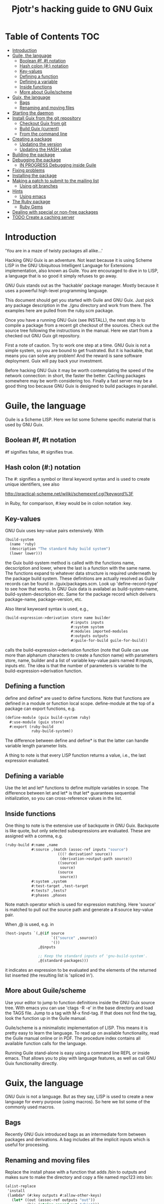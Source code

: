 #+TITLE: Pjotr's hacking guide to GNU Guix

* Table of Contents                                                     :TOC:
 - [[#introduction][Introduction]]
 - [[#guile-the-language][Guile, the language]]
     - [[#boolean-f-t-notation][Boolean #f, #t notation]]
     - [[#hash-colon--notation][Hash colon (#:) notation]]
     - [[#key-values][Key-values]]
     - [[#defining-a-function][Defining a function]]
     - [[#defining-a-variable][Defining a variable]]
     - [[#inside-functions][Inside functions]]
     - [[#more-about-guilescheme][More about Guile/scheme]]
 - [[#guix-the-language][Guix, the language]]
     - [[#bags][Bags]]
     - [[#renaming-and-moving-files][Renaming and moving files]]
 - [[#starting-the-daemon][Starting the daemon]]
 - [[#install-guix-from-the-git-repository][Install Guix from the git repository]]
     - [[#checkout-guix-from-git][Checkout Guix from git]]
     - [[#build-guix-current][Build Guix (current)]]
     - [[#from-the-command-line][From the command line]]
 - [[#creating-a-package][Creating a package]]
     - [[#updating-the-version][Updating the version]]
     - [[#updating-the-hash-value][Updating the HASH value]]
 - [[#building-the-package][Building the package]]
 - [[#debugging-the-package][Debugging the package]]
     - [[#in-progress-debugging-inside-guile][IN PROGRESS Debugging inside Guile]]
 - [[#fixing-problems][Fixing problems]]
 - [[#installing-the-package][Installing the package]]
 - [[#making-a-patch-to-submit-to-the-mailing-list][Making a patch to submit to the mailing list]]
     - [[#using-git-branches][Using git branches]]
 - [[#hints][Hints]]
     - [[#using-emacs][Using emacs]]
 - [[#the-ruby-package][The Ruby package]]
     - [[#ruby-gems][Ruby Gems]]
 - [[#dealing-with-special-or-non-free-packages][Dealing with special or non-free packages]]
 - [[#todo-create-a-caching-server][TODO Create a caching server]]

* Introduction

'You are in a maze of twisty packages all alike...'

Hacking GNU Guix is an adventure. Not least because it is using Scheme
LISP in the GNU Ubiquitous Intelligent Language for Extensions
implementation, also known as Guile. You are encouraged to dive in to
LISP, a language that is so good it simply refuses to go away.

GNU Guix stands out as the 'hackable' package manager. Mostly because
it uses a powerful high-level programming language.

This document should get you started with Guile and GNU Guix. Just pick
any package description in the ./gnu directory and work from there. The
examples here are pulled from the ruby.scm package.

Once you have a running GNU Guix (see INSTALL), the next step is to
compile a package from a recent git checkout of the sources. Check out
the source tree following the instructions in the manual. Here we
start from a checked out GNU Guix git repository.

First a note of caution. Try to work one step at a time. GNU Guix is not
a simple system, so you are bound to get frustrated. But it is hackable,
that means you can solve any problem! And the reward is sane software
deployment. Guix will pay back your investment.

Before hacking GNU Guix it may be worth contemplating the speed of the
network connection: in short, the faster the better. Caching packages
somewhere may be worth considering too. Finally a fast server may be a
good thing too because GNU Guix is designed to build packages in parallel.

* Guile, the language

Guile is a Scheme LISP. Here we list some Scheme specific material that is used
by GNU Guix.

** Boolean #f, #t notation

#f signifies false, #t signifies true.

** Hash colon (#:) notation

The #: signifies a symbol or literal keyword syntax and is used to 
create unique identifiers, see also

  http://practical-scheme.net/wiliki/schemexref.cgi?keyword%3F

in Ruby, for comparison, #:key would be in colon notation :key.

** Key-values

GNU Guix uses key-value pairs extensively. With

#+begin_src scheme
  (build-system
    (name 'ruby)
    (description "The standard Ruby build system")
    (lower lower)))
#+end_src

the Guix build-system method is called with the functions name, decscription and lower, 
where the last is a function with the same name. The functions expand to whatever
data structure is required underneath by the package build system. These 
definitions are actually resolved as Guile records can be found in ./guix/packages.scm.
Look up 'define-record-type' to see how that works. In GNU Guix data is availabel
as build-system-name, build-system-description etc. Same for the package record which
delivers package-name, package-version, etc.

Also literal keywoard syntax
is used, e.g.,

#+begin_src scheme
  (build-expression->derivation store name builder
                                #:inputs inputs
                                #:system system
                                #:modules imported-modules
                                #:outputs outputs
                                #:guile-for-build guile-for-build))
#+end_src

calls the build-expression->derivation function (note that Guile can
use more than alphanum characters to create a function name) with
parameters store, name, builder and a list of variable key-value pairs
named #:inputs, inputs etc. The idea is that the number of parameters
is variable to the build-expression->derivation function.

** Defining a function

define and define* are used to define functions. Note that functions are
defined in a module or function local scope. define-module at the top of 
a package can export functions, e.g.

#+begin_src scheme
  (define-module (guix build-system ruby)
    #:use-module (guix store)
    #:export (ruby-build
              ruby-build-system))
#+end_src

The difference between define and define* is that the latter can handle
variable length parameter lists.

A thing to note is that every LISP function returns a value, i.e., the last
expression evaluated.

** Defining a variable

Use the let and let* functions to define multiple variables in scope. The 
difference between let and let* is that let* guarantees sequential initialization,
so you can cross-reference values in the list.

** Inside functions

One thing to note is the extensive use of backquote in GNU Guix. Backquote
is like quote, but only selected subexpressions are evaluated. These are
assigned with a comma, e.g.

#+begin_src scheme
       (ruby-build #:name ,name
                   #:source ,(match (assoc-ref inputs "source")
                               (((? derivation? source))
                                (derivation->output-path source))
                               ((source)
                                source)
                               (source
                                source))
                   #:system ,system
                   #:test-target ,test-target
                   #:tests? ,tests?
                   #:phases ,phases
#+end_src

Note match operator which is used for expression matching. Here 'source'
is matched to pull out the source path and generate a #:source key-value pair.

When ,@ is used, e.g. in

#+begin_src scheme
         (host-inputs `(,@(if source
                              `(("source" ,source))
                              '())
                        ,@inputs

                        ;; Keep the standard inputs of 'gnu-build-system'.
                        ,@(standard-packages)))
#+end_src

it indicates an expression to be evaluated and the elements of the
returned list inserted (the resulting list is 'spliced in').

** More about Guile/scheme

Use your editor to jump to function definitions inside the GNU Guix
source tree. With emacs you can use 'ctags -R -e' in the base
directory and load the TAGS file.  Jump to a tag with M-x find-tag. If
that does not find the tag, look the function up in the Guile manual.

Guile/scheme is a minimalistic implementation of LISP. This means it
is pretty easy to learn the language.  To read up on available
functionality, read the Guile manual online or in PDF. The procedure
index contains all available function calls for the language.

Running Guile stand-alone is easy using a command line REPL or inside emacs.
That allows you to play with language features, as well as call 
GNU Guix functionality directly.

* Guix, the language

GNU Guix is not a language. But as they say, LISP is used to create a
new language for every purpose (using macros). So here we list some of
the commonly used macros.

** Bags

Recently GNU Guix introduced bags as an intermediate form between packages
and derivations. A bag includes all the implicit inputs which is useful 
for processing.

** Renaming and moving files

Replace the install phase with a function that adds /bin to outputs
and makes sure to make the directory and copy a file named mpc123 into
bin:

#+begin_src scheme
    (alist-replace
     'install
     (lambda* (#:key outputs #:allow-other-keys)
       (let* ((out (assoc-ref outputs "out"))
              (bin (string-append out "/bin")))
         (mkdir-p bin)
         (copy-file (string-append bin "/mpc123") (string-append bin "/mpc123"))))
#+end_src

* Starting the daemon

Do not forget to start the daemon

#+begin_src scheme
  guix-daemon --build-users-group=guix-builder
#+end_src

* Install Guix from the git repository

** Checkout Guix from git

Clone the Guix git repository.

** Build Guix (current)

First build Guix from source so you can run guix from the
repository. See the section [[https://github.com/pjotrp/guix-notes/blob/master/INSTALL.org#building-gnu-guix-from-source-using-guix][Building GNU Guix from source]] in [[https://github.com/pjotrp/guix-notes/blob/master/INSTALL.org][INSTALL]].

** From the command line

Once you have Guix running you can pass it the path to the package repository:

#+begin_src sh
./pre-inst-env guix --load-path ./gnu 
#+end_src 

* Creating a package
** Updating the version

The version is located in the package definition. E.g.

#+begin_src scheme
(define-public ruby-2.1
  (package (inherit ruby)
    (version "2.1.6")
    (source
     (origin
       (method url-fetch)
       (uri (string-append "http://cache.ruby-lang.org/pub/ruby/"
                           (version-major+minor version)
                           "/ruby-" version ".tar.bz2"))
       (sha256
        (base32
         "1r4bs8lfwsypbcf8j2lpv3by40729vp5mh697njizj97fjp644qy"))))
#+end_src

** Updating the HASH value

#+begin_src scheme
  guix download http://cache.ruby-lang.org/pub/ruby/2.1/ruby-2.1.3.tar.gz
#+end_src

* Building the package

From a prebuilt guix in the source tree one can start with

#+begin_src scheme
  ./pre-inst-env guix package -A ruby
    ruby    1.8.7-p374      out     gnu/packages/ruby.scm:119:2
    ruby    2.1.6   out     gnu/packages/ruby.scm:91:2
    ruby    2.2.2   out     gnu/packages/ruby.scm:39:2
#+end_src

to see if the package compiles. Note that Guix contains three versions
of Ruby!  Next try the explicit package compile which should return
the destination

#+begin_src scheme
  ./pre-inst-env guix build -K -e '(@ (gnu packages ruby) ruby-2.1)' 
  /gnu/store/c13v73jxmj2nir2xjqaz5259zywsa9zi-ruby-2.1.6
#+end_src

* Debugging the package

** IN PROGRESS Debugging inside Guile

*Note*: this section is not complete

Basically there are two approaches.  From the command line, like this:

#+begin_src scheme
  $ ./pre-inst-env guile
    GNU Guile 2.0.11.20-4338f
    Copyright (C) 1995-2014 Free Software Foundation, Inc.

  Enter `,help' for help.
  scheme@(guile-user)> ,use (gnu packages ruby)
  scheme@(guile-user)> ,use (guix)
  scheme@(guile-user)> (define s (open-connection))
  scheme@(guile-user)> ruby
  $1 = #<package ruby-2.1.3 gnu/packages/ruby.scm:36 47d4dc0>
  scheme@(guile-user)> (package-derivation s ruby)
  ERROR: Unbound variable: sha256

    $2 = #<derivation /gnu/store/k0lvsy8jwcw0amv1rsmii2cvwfnmn2gz-python-3.3.5.drv 
      => /gnu/store/ij8xgynicdmnzb7pzmyb6bqi17s0ll3y-python-3.3.5 3f4fdc0>
    scheme@(guile-user)> (build-derivations s (list $2))
    $3 = #t
#+end_src

You may also want readline support:

#+begin_src scheme
  (use-modules (ice-9 readline))
  (activate-readline)
#+end_src

But the best thing, if you use Emacs, is to use Geiser, as noted in
‘HACKING’.  In addition to a REPL, it brings stuff like autodoc,
jump-to-definition, expression evaluation from the buffer, etc.

Install Geiser and add the guile path to ~/.emacs with

#+begin_src scheme
  (setq-default geiser-guile-load-path '("~/src/guix"))
#+end_src

Start geiser and you should be able to replicate above commands.

* Fixing problems

Compiling the package there may be build problems. cd into the build directory

#+begin_src scheme
  cd /tmp/nix-build-ruby-2.1.3.drv-0
#+end_src

and 

#+begin_src scheme
  . environment-variables
#+end_src

will recreate the build environment. Now you can see where the build stopped by running
commands.
  
* Installing the package

Once the build works you can use standard guix to install the package

#+begin_src scheme
  ./pre-inst-env guix package -i ruby
#+end_src

This will also build from the source tree and blindly merges that
directory into your profile, but lacks information for updates etc:

#+begin_src scheme
  ./pre-inst-env guix package -e '(@ (gnu packages ruby) ruby)'
#+end_src

#+begin_src scheme
  guix package -i $(guix build ruby)
#+end_src

* Making a patch to submit to the mailing list

A patch can be sent to the mailing list. Use git rebase --interactive
to merge and [[http://gitready.com/advanced/2009/02/10/squashing-commits-with-rebase.html][squash patches]] into one. Next use the GNU ChangeLog
format which is a header with a filewise change description:

#+begin_src scheme
  gnu: Add Ruby.
    
  * gnu/packages/ruby.scm (Ruby): New file.
  * guix/licenses.scm: Add Ruby license information.
#+end_src

Use git format-patch to send a patch to the mailing list.  

You can set up an environment to hack on Guix by entering the clone
directory and running

#+begin_src scheme
    guix environment guix
#+end_src

Then you can just run make to see if everything builds fine.  If it
does, make a commit with an appropriate commit message (see Pjotr's
email for an example) and use

#+begin_src scheme
    git format-patch -1
#+end_src

to generate a patch file, which you can then send to the Guix-devel
mailing list (guix-devel@gnu.org).

To change the last commit message do

: git commit --amend

See also the official HACKING document in the Guix git repo.

** Using git branches

It may be a good idea to keep the master branch in sync with that of Guix.
When adding something new checkout a branch first

: git checkout -b dev

Now to creat a patch to send to the mailing list do

: git commit -a -m 'My last commit'
: git checkout master
: git checkout -b submit
: git rebase --interactive dev

Squash the commits into one

* Hints

Read the HACKING documentation in the Guix source tree.

There are also videos on hacking in gnu.org/s/guix. 

** Using emacs

Emacs has powerful support for editing LISP (unsurprisingly, perhaps).

*** Key binding

+ C-M-f and C-M-b move to forward/backward to matching braces

* The Ruby package

** Ruby Gems

The first Ruby gem support by GNU Guix is ruby-i18n (internationalization). The 
definition looked like

#+begin_src scheme
  (define-public ruby-i18n
  (package
    (name "ruby-i18n")
    (version "0.6.11")
    (source (origin
              (method url-fetch)
              (uri (string-append "https://github.com/svenfuchs/i18n/archive/v"
                                  version ".tar.gz"))
              (sha256
               (base32
                "1fdhnhh1p5g8vibv44d770z8nq208zrms3m2nswdvr54072y1m6k"))))
    (build-system ruby-build-system)
    (arguments
     '(#:tests? #f)) ; requires bundler
    (synopsis "Internationalization library for Ruby")
#+end_src

so it downloads the tar ball. The build system looks like

#+begin_src scheme
(define ruby-build-system
  (build-system
    (name 'ruby)
    (description "The standard Ruby build system")
    (lower lower)))
#+end_src

which creates an expression using the standard build-system and the 
local lower function.

When you install it says

#+begin_src scheme
  The following environment variable definitions may be needed:
   export GEM_PATH="/home/wrk/.guix-profile/lib/ruby/gems/2.1.3"
#+end_src

which contains

#+begin_src scheme
  ls /home/wrk/.guix-profile/lib/ruby/gems/2.1.3/gems/i18n-0.6.11/
    gemfiles  lib  MIT-LICENSE  README.md  test
#+end_src
* Dealing with special or non-free packages

Some packages won't make it into GNU Guix. If you have need a special section,
simply create a directory with packages and add them to the GUIX_PACKAGE_PATH:

: export GUIX_PACKAGE_PATH="~/code/guix-nonfree"

* TODO Create a caching server
